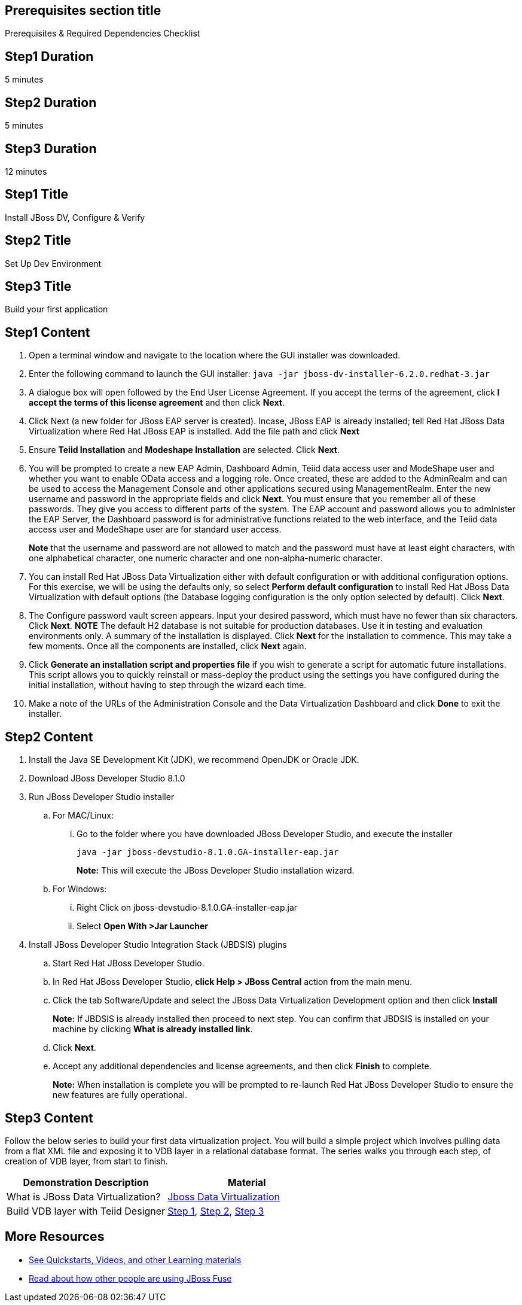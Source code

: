:awestruct-layout: product-get-started
:awestruct-interpolate: true

== Prerequisites section title
Prerequisites &#38; Required Dependencies Checklist

== Step1 Duration
5 minutes

== Step2 Duration
5 minutes

== Step3 Duration
12 minutes

== Step1 Title
Install JBoss DV, Configure & Verify

== Step2 Title
Set Up Dev Environment

== Step3 Title
Build your first application

== Step1 Content
1.	Open a terminal window and navigate to the location where the GUI installer was downloaded.
2.	Enter the following command to launch the GUI installer: `java -jar jboss-dv-installer-6.2.0.redhat-3.jar`
3.	A dialogue box will open followed by the End User License Agreement. If you accept the terms of the agreement, click *I accept the terms of this license agreement* and then click *Next*.
4.	Click Next (a new folder for JBoss EAP server is created). Incase, JBoss EAP is already installed; tell Red Hat JBoss Data Virtualization where Red Hat JBoss EAP is installed. Add the file path and click *Next*
5.	Ensure *Teiid Installation* and *Modeshape Installation* are selected. Click *Next*.
6.	You will be prompted to create a new EAP Admin, Dashboard Admin, Teiid data access user and ModeShape user and whether you want to enable OData access and a logging role. Once created, these are added to the AdminRealm and can be used to access the Management Console and other applications secured using ManagementRealm. Enter the new username and password in the appropriate fields and click *Next*.
You must ensure that you remember all of these passwords. They give you access to different parts of the system. The EAP account and password allows you to administer the EAP Server, the Dashboard password is for administrative functions related to the web interface, and the Teiid data access user and ModeShape user are for standard user access.
+
*Note* that the username and password are not allowed to match and the password must have at least eight characters, with one alphabetical character, one numeric character and one non-alpha-numeric character.
7.	You can install Red Hat JBoss Data Virtualization either with default configuration or with additional configuration options. For this exercise, we will be using the defaults only, so select *Perform default configuration* to install Red Hat JBoss Data Virtualization with default options (the Database logging configuration is the only option selected by default). Click *Next*.
8.	The Configure password vault screen appears. Input your desired password, which must have no fewer than six characters. Click *Next*.
*NOTE*
The default H2 database is not suitable for production databases. Use it in testing and evaluation environments only.
A summary of the installation is displayed. Click *Next* for the installation to commence. This may take a few moments. Once all the components are installed, click *Next* again.
9.	Click *Generate an installation script and properties file* if you wish to generate a script for automatic future installations. This script allows you to quickly reinstall or mass-deploy the product using the settings you have configured during the initial installation, without having to step through the wizard each time.
10.	Make a note of the URLs of the Administration Console and the Data Virtualization Dashboard and click *Done* to exit the installer.

== Step2 Content

1.	Install the Java SE Development Kit (JDK), we recommend OpenJDK or Oracle JDK.
2.	Download JBoss Developer Studio 8.1.0
3.	Run JBoss Developer Studio installer
.. For MAC/Linux:
... Go to the folder where you have downloaded JBoss Developer Studio, and execute the installer
+
`java -jar jboss-devstudio-8.1.0.GA-installer-eap.jar`
+
*Note:* This will execute the JBoss Developer Studio installation wizard.
+
..	For Windows:
+
...	Right Click on jboss-devstudio-8.1.0.GA-installer-eap.jar
...	Select *Open With >Jar Launcher*
+
4.	Install JBoss Developer Studio Integration Stack (JBDSIS) plugins
..	Start Red Hat JBoss Developer Studio.
..	In Red Hat JBoss Developer Studio, *click Help > JBoss Central* action from the main menu.
..  Click the tab Software/Update and select the JBoss Data Virtualization Development option and then click *Install*
+
*Note:* If JBDSIS is already installed then proceed to next step. You can confirm that JBDSIS is installed on your machine by clicking *What is already installed link*.
+
..	Click *Next*.
..	Accept any additional dependencies and license agreements, and then click *Finish* to complete.
+
*Note:* When installation is complete you will be prompted to re-launch Red Hat JBoss Developer Studio to ensure the new features are fully operational.

== Step3 Content

Follow the below series to build your first data virtualization project. You will build a simple project which involves pulling data from a flat XML file and exposing it to VDB layer in a relational database format. The series walks you through each step, of creation of VDB layer, from start to finish.

|===
|Demonstration Description | Material

|What is JBoss Data Virtualization?
|https://vimeo.com/150192169[Jboss Data Virtualization]

|Build VDB layer with Teiid Designer
|https://vimeo.com/76457404[Step 1], https://vimeo.com/76471307[Step 2], https://vimeo.com/76476379[Step 3]
|===

== More Resources

* link:../learn[See Quickstarts, Videos, and other Learning materials]
* link:../buzz[Read about how other people are using JBoss Fuse]
